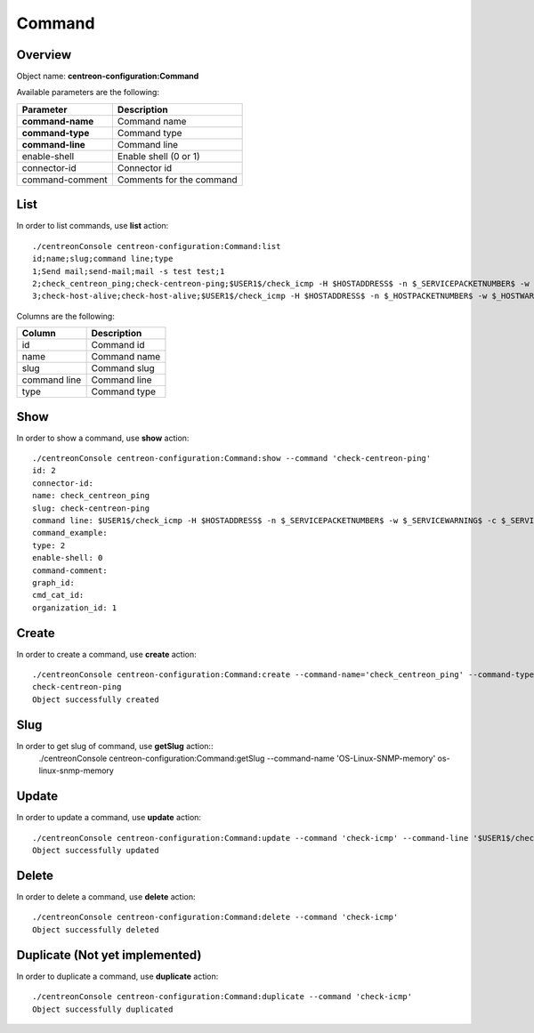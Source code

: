 Command
=======

Overview
--------

Object name: **centreon-configuration:Command**

Available parameters are the following:

================== =========================
Parameter          Description
================== =========================
**command-name**   Command name

**command-type**   Command type

**command-line**   Command line

enable-shell       Enable shell (0 or 1)

connector-id       Connector id

command-comment    Comments for the command
================== =========================

List
----

In order to list commands, use **list** action::

  ./centreonConsole centreon-configuration:Command:list
  id;name;slug;command line;type
  1;Send mail;send-mail;mail -s test test;1
  2;check_centreon_ping;check-centreon-ping;$USER1$/check_icmp -H $HOSTADDRESS$ -n $_SERVICEPACKETNUMBER$ -w $_SERVICEWARNING$ -c $_SERVICECRITICAL$;2
  3;check-host-alive;check-host-alive;$USER1$/check_icmp -H $HOSTADDRESS$ -n $_HOSTPACKETNUMBER$ -w $_HOSTWARNING$ -c $_HOSTCRITICAL$;2


Columns are the following:

============== ==============
Column         Description
============== ==============
id             Command id

name           Command name

slug           Command slug

command line   Command line

type           Command type
============== ==============

Show
----

In order to show a command, use **show** action::

  ./centreonConsole centreon-configuration:Command:show --command 'check-centreon-ping'
  id: 2
  connector-id: 
  name: check_centreon_ping
  slug: check-centreon-ping
  command line: $USER1$/check_icmp -H $HOSTADDRESS$ -n $_SERVICEPACKETNUMBER$ -w $_SERVICEWARNING$ -c $_SERVICECRITICAL$
  command_example: 
  type: 2
  enable-shell: 0
  command-comment: 
  graph_id: 
  cmd_cat_id: 
  organization_id: 1


Create
------

In order to create a command, use **create** action::

  ./centreonConsole centreon-configuration:Command:create --command-name='check_centreon_ping' --command-type=2 --command-line='$USER1$/check_icmp -H $HOSTADDRESS$ -n $_SERVICEPACKETNUMBER$ -w $_SERVICEWARNING$ -c $_SERVICECRITICAL$'
  check-centreon-ping
  Object successfully created

Slug
----
In order to get slug of command, use **getSlug** action::
  ./centreonConsole centreon-configuration:Command:getSlug --command-name 'OS-Linux-SNMP-memory'
  os-linux-snmp-memory



Update
------

In order to update a command, use **update** action::

  ./centreonConsole centreon-configuration:Command:update --command 'check-icmp' --command-line '$USER1$/check_icmp -H $HOSTADDRESS$ -c 5'
  Object successfully updated

Delete
------

In order to delete a command, use **delete** action::

  ./centreonConsole centreon-configuration:Command:delete --command 'check-icmp'
  Object successfully deleted

Duplicate (Not yet implemented)
-------------------------------

In order to duplicate a command, use **duplicate** action::

  ./centreonConsole centreon-configuration:Command:duplicate --command 'check-icmp'
  Object successfully duplicated

